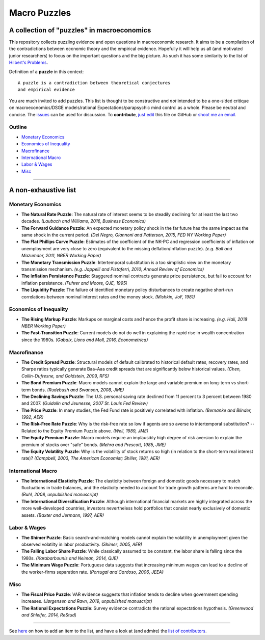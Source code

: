 
Macro Puzzles
=============

A collection of **"puzzles"** in macroeconomics
---------------------------------------------------

This repository collects puzzling evidence and open questions in macroeconomic research. It aims to be a compilation of the contradictions between economic theory and the empirical evidence. Hopefully it will help us all (and motivated junior researchers) to focus on the important questions and the big picture. As such it has some similarity to the list of `Hilbert's Problems <https://en.wikipedia.org/wiki/Hilbert%27s_problems>`_.

Definition of a **puzzle** in this context:

::

   A puzzle is a contradiction between theoretical conjectures 
   and empirical evidence


You are much invited to add puzzles. This list is thought to be constructive and *not* intended to be a one-sided critique on macroeconomics/DSGE models/rational Expectations/parapsychic mind control as a whole. Please be neutral and concise. The `issues <https://github.com/gboehl/pynare/issues>`_ can be used for discussion. To **contribute**\ , `just edit <https://github.com/gboehl/macro_puzzles/blob/master/how-to-contribute.md>`_ this file on GitHub or `shoot me an email <http://gregorboehl.com/#cta>`_. 


Outline
^^^^^^^

- `Monetary Economics`_
- `Economics of Inequality`_
- `Macrofinance`_
- `International Macro`_
- `Labor & Wages`_
- `Misc`_

----


A non-exhaustive list
---------------------

Monetary Economics
^^^^^^^^^^^^^^^^^^

* **The Natural Rate Puzzle**\ : The natural rate of interest seems to be steadily declining for at least the last two decades. *(Laubach and Williams, 2016, Business Economics)*
* **The Forward Guidance Puzzle**\ : An expected monetary policy shock in the far future has the same impact as the same shock in the current period. *(Del Negro, Giannoni and Patterson, 2015, FED NY Working Paper)*
* **The Flat Phillips Curve Puzzle**\ : Estimates of the coefficient of the NK-PC and regression coefficients of inflation on unemployment are very close to zero (equivalent to the missing deflation/inflation puzzle). *(e.g. Ball and Mazumder, 2011, NBER Working Paper)*
* **The Monetary Transmission Puzzle**\ : Intertemporal substitution is a too simplistic view on the monetary transmission mechanism. *(e.g. Jappelli and Pistaferri, 2010, Annual Review of Economics)*
* **The Inflation Persistence Puzzle**\ : Staggered nominal contracts generate price persistence, but fail to account for inflation persistence. *(Fuhrer and Moore, QJE, 1995)*
* **The Liquidity Puzzle**\ : The  failure of identified monetary policy disturbances to create negative short-run correlations between nominal interest rates and the money stock. *(Mishkin, JoF, 1981)*


Economics of Inequality
^^^^^^^^^^^^^^^^^^^^^^^

* **The Rising Markup Puzzle**\ : Markups on marginal costs and hence the profit share is increasing. *(e.g. Hall, 2018 NBER Working Paper)*
* **The Fast-Transition Puzzle**\ : Current models do not do well in explaining the rapid rise in wealth concentration since the 1980s. *(Gabaix, Lions and Moll, 2016, Econometrica)*


Macrofinance
^^^^^^^^^^^^

* **The Credit Spread Puzzle**\ : Structural models of default calibrated to historical default rates, recovery rates, and Sharpe ratios  typically generate Baa–Aaa credit spreads that are significantly below historical values. *(Chen, Collin-Dufresne, and Goldstein, 2009, RFS)*
* **The Bond Premium Puzzle**\ : Macro models cannot explain the large and variable premium on long-term vs short-term bonds. *(Rudebush and Swanson, 2008, JME)*
* **The Declining Savings Puzzle**\ : The U.S. personal saving rate declined from 11 percent to 3 percent between 1980 and 2007. *(Guidolin and Jeunesse, 2007 St. Louis Fed Review)*
* **The Price Puzzle**\ : In many studies, the Fed Fund rate is positively correlated with inflation. *(Bernanke and Blinder, 1992, AER)*
* **The Risk-Free Rate Puzzle**\ : Why is the risk-free rate so low if agents are so averse to intertemporal substitution? -- Related to the Equity Premium Puzzle above. *(Weil, 1989, JME)*
* **The Equity Premium Puzzle**\ : Macro models require an implausibly high degree of risk aversion to explain the premium of stocks over "safe" bonds. *(Mehra and Prescott, 1985, JME)*
* **The Equity Volatility Puzzle**\ : Why is the volatility of stock returns so high (in relation to the short-term real interest rate)? *(Campbell, 2003, The American Economist; Shiller, 1981, AER)*


International Macro
^^^^^^^^^^^^^^^^^^^

* **The International Elasticity Puzzle**\ : The elasticity between foreign and domestic goods necessary to match fluctuations in trade balances, and the elasticity needed to account for trade growth patterns are hard to reconcile. *(Ruhl, 2008, unpublished manuscript)*
* **The International Diversification Puzzle**\ : Although international financial markets are highly integrated across the more well-developed countries, investors nevertheless hold portfolios that consist nearly exclusively of domestic assets. *(Baxter and Jermann, 1997, AER)*


Labor & Wages
^^^^^^^^^^^^^

* **The Shimer Puzzle**\ : Basic search-and-matching models cannot explain the volatility in unemployment given the observed volatilty in labor productivity. *(Shimer, 2005, AER)*
* **The Falling Labor Share Puzzle**\ : While classically assumed to be constant, the labor share is falling since the 1980s. *(Karabarbounis and Neiman, 2014, QJE)*
* **The Minimum Wage Puzzle**\ : Portuguese data suggests that increasing minimum wages can lead to a decline of the worker-firms separation rate. *(Portugal and Cardoso, 2006, JEEA)*


Misc
^^^^

* **The Fiscal Price Puzzle**\ : VAR evidence suggests that inflation tends to decline when government spending increases. *(Jørgensen and Ravn, 2019, unpublished manuscript)*
* **The Rational Expectations Puzzle**\ : Survey evidence contradicts the rational expectations hypothesis. *(Greenwood and Shleifer, 2014, ReStud)*


----

See `here <https://macro-puzzles.readthedocs.io/en/latest/htc.html>`_ on how to add an item to the list, and have a look at (and admire) the `list of contributors <https://macro-puzzles.readthedocs.io/en/latest/contributors.html>`_.
